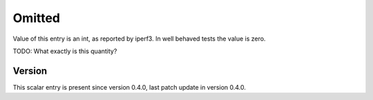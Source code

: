 ..
   Copyright (c) 2021 Cisco and/or its affiliates.
   Licensed under the Apache License, Version 2.0 (the "License");
   you may not use this file except in compliance with the License.
   You may obtain a copy of the License at:
..
       http://www.apache.org/licenses/LICENSE-2.0
..
   Unless required by applicable law or agreed to in writing, software
   distributed under the License is distributed on an "AS IS" BASIS,
   WITHOUT WARRANTIES OR CONDITIONS OF ANY KIND, either express or implied.
   See the License for the specific language governing permissions and
   limitations under the License.


Omitted
^^^^^^^

Value of this entry is an int, as reported by iperf3.
In well behaved tests the value is zero.

TODO: What exactly is this quantity?

Version
~~~~~~~

This scalar entry is present since version 0.4.0,
last patch update in version 0.4.0.
